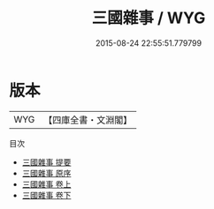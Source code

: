 #+TITLE: 三國雜事 / WYG
#+DATE: 2015-08-24 22:55:51.779799
* 版本
 |       WYG|【四庫全書・文淵閣】|
目次
 - [[file:KR2o0007_000.txt::000-1a][三國雜事 提要]]
 - [[file:KR2o0007_000.txt::000-3a][三國雜事 原序]]
 - [[file:KR2o0007_001.txt::001-1a][三國雜事 卷上]]
 - [[file:KR2o0007_002.txt::002-1a][三國雜事 卷下]]
